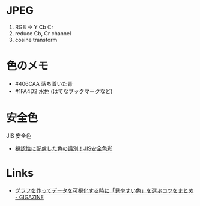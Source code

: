 

* JPEG

1. RGB -> Y Cb Cr
2. reduce Cb, Cr channel
3. cosine transform

* 色のメモ
- #406CAA 落ち着いた青
- #1FA4D2 水色 (はてなブックマークなど)

* 安全色

JIS 安全色

- [[https://iro-color.com/episode/jis.html][視認性に配慮した色の識別！JIS安全色彩]]

* Links
- [[https://gigazine.net/news/20200910-data-visualizations-color-choice/][グラフを作ってデータを可視化する時に「見やすい色」を選ぶコツをまとめ - GIGAZINE]]
